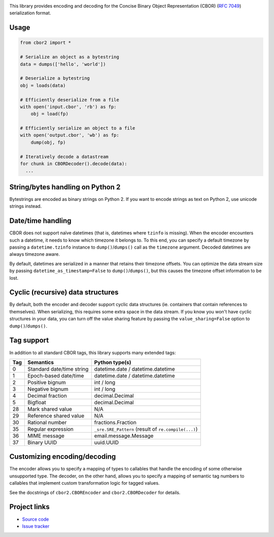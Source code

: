 .. image:: https://travis-ci.org/agronholm/cbor2.svg?branch=master
  :target: https://travis-ci.org/agronholm/cbor2
  :alt: Build Status
.. image:: https://coveralls.io/repos/github/agronholm/cbor2/badge.svg?branch=master
  :target: https://coveralls.io/github/agronholm/cbor2?branch=master
  :alt: Code Coverage

This library provides encoding and decoding for the Concise Binary Object Representation (CBOR)
(`RFC 7049`_) serialization format.

Usage
-----

.. code-block:: python

  from cbor2 import *

  # Serialize an object as a bytestring
  data = dumps(['hello', 'world'])

  # Deserialize a bytestring
  obj = loads(data)

  # Efficiently deserialize from a file
  with open('input.cbor', 'rb') as fp:
      obj = load(fp)

  # Efficiently serialize an object to a file
  with open('output.cbor', 'wb') as fp:
      dump(obj, fp)

  # Iteratively decode a datastream
  for chunk in CBORDecoder().decode(data):
    ...

String/bytes handling on Python 2
---------------------------------

Bytestrings are encoded as binary strings on Python 2. If you want to encode strings as text on
Python 2, use unicode strings instead.

Date/time handling
------------------

CBOR does not support naïve datetimes (that is, datetimes where ``tzinfo`` is missing).
When the encoder encounters such a datetime, it needs to know which timezone it belongs to.
To this end, you can specify a default timezone by passing a ``datetime.tzinfo`` instance to
``dump()``/``dumps()`` call as the ``timezone`` argument.
Decoded datetimes are always timezone aware.

By default, datetimes are serialized in a manner that retains their timezone offsets. You can
optimize the data stream size by passing ``datetime_as_timestamp=False`` to ``dump()``/``dumps()``,
but this causes the timezone offset information to be lost.

Cyclic (recursive) data structures
----------------------------------

By default, both the encoder and decoder support cyclic data structures (ie. containers that
contain references to themselves). When serializing, this requires some extra space in the data
stream. If you know you won't have cyclic structures in your data, you can turn off the value
sharing feature by passing the ``value_sharing=False`` option to ``dump()``/``dumps()``.

Tag support
-----------

In addition to all standard CBOR tags, this library supports many extended tags:

=== ======================================== ====================================================
Tag Semantics                                Python type(s)
=== ======================================== ====================================================
0   Standard date/time string                datetime.date / datetime.datetime
1   Epoch-based date/time                    datetime.date / datetime.datetime
2   Positive bignum                          int / long
3   Negative bignum                          int / long
4   Decimal fraction                         decimal.Decimal
5   Bigfloat                                 decimal.Decimal
28  Mark shared value                        N/A
29  Reference shared value                   N/A
30  Rational number                          fractions.Fraction
35  Regular expression                       ``_sre.SRE_Pattern`` (result of ``re.compile(...)``)
36  MIME message                             email.message.Message
37  Binary UUID                              uuid.UUID
=== ======================================== ====================================================

Customizing encoding/decoding
-----------------------------

The encoder allows you to specify a mapping of types to callables that handle the encoding of some
otherwise unsupported type. The decoder, on the other hand, allows you to specify a mapping of
semantic tag numbers to callables that implement custom transformation logic for tagged values.

See the docstrings of ``cbor2.CBOREncoder`` and ``cbor2.CBORDecoder`` for details.

Project links
-------------

* `Source code`_
* `Issue tracker`_

.. _RFC 7049: https://tools.ietf.org/html/rfc7049
.. _Source code: https://github.com/agronholm/cbor2
.. _Issue tracker: https://github.com/agronholm/cbor2/issues


